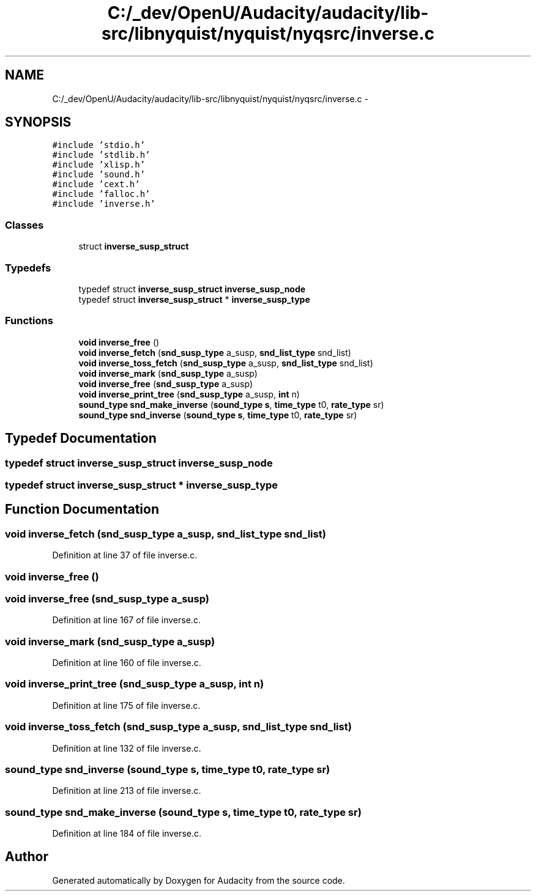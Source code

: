 .TH "C:/_dev/OpenU/Audacity/audacity/lib-src/libnyquist/nyquist/nyqsrc/inverse.c" 3 "Thu Apr 28 2016" "Audacity" \" -*- nroff -*-
.ad l
.nh
.SH NAME
C:/_dev/OpenU/Audacity/audacity/lib-src/libnyquist/nyquist/nyqsrc/inverse.c \- 
.SH SYNOPSIS
.br
.PP
\fC#include 'stdio\&.h'\fP
.br
\fC#include 'stdlib\&.h'\fP
.br
\fC#include 'xlisp\&.h'\fP
.br
\fC#include 'sound\&.h'\fP
.br
\fC#include 'cext\&.h'\fP
.br
\fC#include 'falloc\&.h'\fP
.br
\fC#include 'inverse\&.h'\fP
.br

.SS "Classes"

.in +1c
.ti -1c
.RI "struct \fBinverse_susp_struct\fP"
.br
.in -1c
.SS "Typedefs"

.in +1c
.ti -1c
.RI "typedef struct \fBinverse_susp_struct\fP \fBinverse_susp_node\fP"
.br
.ti -1c
.RI "typedef struct \fBinverse_susp_struct\fP * \fBinverse_susp_type\fP"
.br
.in -1c
.SS "Functions"

.in +1c
.ti -1c
.RI "\fBvoid\fP \fBinverse_free\fP ()"
.br
.ti -1c
.RI "\fBvoid\fP \fBinverse_fetch\fP (\fBsnd_susp_type\fP a_susp, \fBsnd_list_type\fP snd_list)"
.br
.ti -1c
.RI "\fBvoid\fP \fBinverse_toss_fetch\fP (\fBsnd_susp_type\fP a_susp, \fBsnd_list_type\fP snd_list)"
.br
.ti -1c
.RI "\fBvoid\fP \fBinverse_mark\fP (\fBsnd_susp_type\fP a_susp)"
.br
.ti -1c
.RI "\fBvoid\fP \fBinverse_free\fP (\fBsnd_susp_type\fP a_susp)"
.br
.ti -1c
.RI "\fBvoid\fP \fBinverse_print_tree\fP (\fBsnd_susp_type\fP a_susp, \fBint\fP n)"
.br
.ti -1c
.RI "\fBsound_type\fP \fBsnd_make_inverse\fP (\fBsound_type\fP \fBs\fP, \fBtime_type\fP t0, \fBrate_type\fP sr)"
.br
.ti -1c
.RI "\fBsound_type\fP \fBsnd_inverse\fP (\fBsound_type\fP \fBs\fP, \fBtime_type\fP t0, \fBrate_type\fP sr)"
.br
.in -1c
.SH "Typedef Documentation"
.PP 
.SS "typedef struct \fBinverse_susp_struct\fP  \fBinverse_susp_node\fP"

.SS "typedef struct \fBinverse_susp_struct\fP * \fBinverse_susp_type\fP"

.SH "Function Documentation"
.PP 
.SS "\fBvoid\fP inverse_fetch (\fBsnd_susp_type\fP a_susp, \fBsnd_list_type\fP snd_list)"

.PP
Definition at line 37 of file inverse\&.c\&.
.SS "\fBvoid\fP inverse_free ()"

.SS "\fBvoid\fP inverse_free (\fBsnd_susp_type\fP a_susp)"

.PP
Definition at line 167 of file inverse\&.c\&.
.SS "\fBvoid\fP inverse_mark (\fBsnd_susp_type\fP a_susp)"

.PP
Definition at line 160 of file inverse\&.c\&.
.SS "\fBvoid\fP inverse_print_tree (\fBsnd_susp_type\fP a_susp, \fBint\fP n)"

.PP
Definition at line 175 of file inverse\&.c\&.
.SS "\fBvoid\fP inverse_toss_fetch (\fBsnd_susp_type\fP a_susp, \fBsnd_list_type\fP snd_list)"

.PP
Definition at line 132 of file inverse\&.c\&.
.SS "\fBsound_type\fP snd_inverse (\fBsound_type\fP s, \fBtime_type\fP t0, \fBrate_type\fP sr)"

.PP
Definition at line 213 of file inverse\&.c\&.
.SS "\fBsound_type\fP snd_make_inverse (\fBsound_type\fP s, \fBtime_type\fP t0, \fBrate_type\fP sr)"

.PP
Definition at line 184 of file inverse\&.c\&.
.SH "Author"
.PP 
Generated automatically by Doxygen for Audacity from the source code\&.
